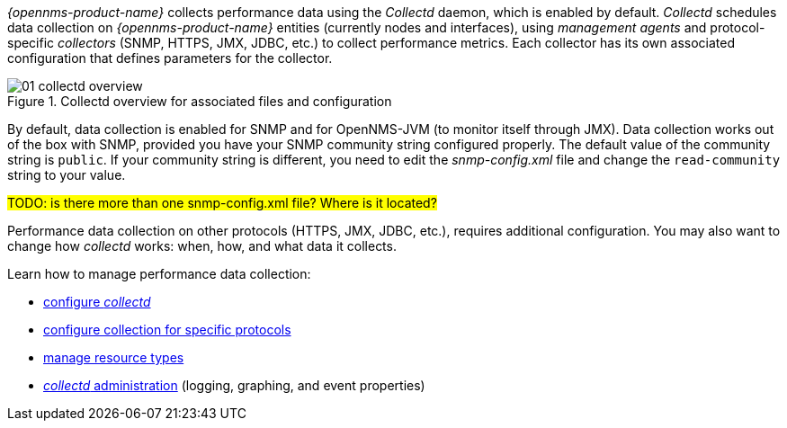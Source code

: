 
// Allow GitHub image rendering
:imagesdir: ../../images

_{opennms-product-name}_ collects performance data using the _Collectd_ daemon, which is enabled by default. 
_Collectd_ schedules data collection on _{opennms-product-name}_ entities (currently nodes and interfaces), using _management agents_ and protocol-specific _collectors_ (SNMP, HTTPS, JMX, JDBC, etc.) to collect performance metrics. 
Each collector has its own associated configuration that defines parameters for the collector.

[[ga-performance-management-collectd-overview]]
.Collectd overview for associated files and configuration
image::performance-management/01_collectd-overview.png[]

By default, data collection is enabled for SNMP and for OpenNMS-JVM (to monitor itself through JMX). 
Data collection works out of the box with SNMP, provided you have your SNMP community string configured properly. 
The default value of the community string is `public`. 
If your community string is different, you need to edit the _snmp-config.xml_ file and change the `read-community` string to your value. 

#TODO: is there more than one snmp-config.xml file? Where is it located?# 

Performance data collection on other protocols (HTTPS, JMX, JDBC, etc.), requires additional configuration. 
You may also want to change how _collectd_ works: when, how, and what data it collects. 

Learn how to manage performance data collection:

* xref:configuration.adoc#ga-collectd-configuration[configure _collectd_]
* <<collectors.adoc,configure collection for specific protocols>>
* <<resource-types.adoc, manage resource types>>
* <<collect-admin.adoc, _collectd_ administration>> (logging, graphing, and event properties)

